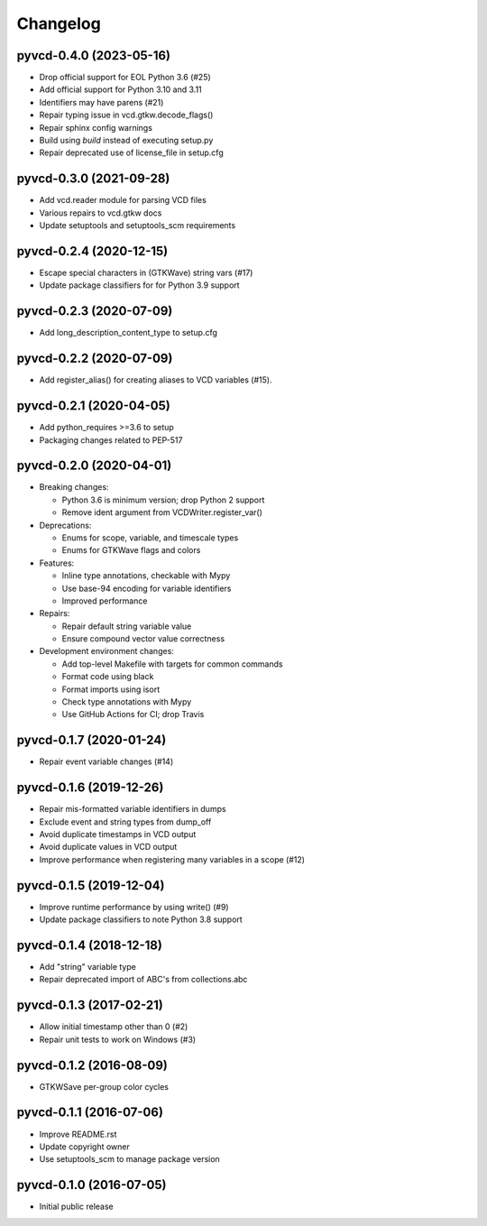 Changelog
=========

pyvcd-0.4.0 (2023-05-16)
------------------------
* Drop official support for EOL Python 3.6 (#25)
* Add official support for Python 3.10 and 3.11
* Identifiers may have parens (#21)
* Repair typing issue in vcd.gtkw.decode_flags()
* Repair sphinx config warnings
* Build using `build` instead of executing setup.py
* Repair deprecated use of license_file in setup.cfg

pyvcd-0.3.0 (2021-09-28)
------------------------
* Add vcd.reader module for parsing VCD files
* Various repairs to vcd.gtkw docs
* Update setuptools and setuptools_scm requirements

pyvcd-0.2.4 (2020-12-15)
------------------------
* Escape special characters in (GTKWave) string vars (#17)
* Update package classifiers for for Python 3.9 support

pyvcd-0.2.3 (2020-07-09)
------------------------
* Add long_description_content_type to setup.cfg

pyvcd-0.2.2 (2020-07-09)
------------------------
* Add register_alias() for creating aliases to VCD variables (#15).

pyvcd-0.2.1 (2020-04-05)
------------------------
* Add python_requires >=3.6 to setup
* Packaging changes related to PEP-517

pyvcd-0.2.0 (2020-04-01)
------------------------
* Breaking changes:

  * Python 3.6 is minimum version; drop Python 2 support
  * Remove ident argument from VCDWriter.register_var()

* Deprecations:

  * Enums for scope, variable, and timescale types
  * Enums for GTKWave flags and colors

* Features:

  * Inline type annotations, checkable with Mypy
  * Use base-94 encoding for variable identifiers
  * Improved performance

* Repairs:

  * Repair default string variable value
  * Ensure compound vector value correctness

* Development environment changes:

  * Add top-level Makefile with targets for common commands
  * Format code using black
  * Format imports using isort
  * Check type annotations with Mypy
  * Use GitHub Actions for CI; drop Travis

pyvcd-0.1.7 (2020-01-24)
------------------------
* Repair event variable changes (#14)

pyvcd-0.1.6 (2019-12-26)
------------------------
* Repair mis-formatted variable identifiers in dumps
* Exclude event and string types from dump_off
* Avoid duplicate timestamps in VCD output
* Avoid duplicate values in VCD output
* Improve performance when registering many variables in a scope (#12)

pyvcd-0.1.5 (2019-12-04)
------------------------
* Improve runtime performance by using write() (#9)
* Update package classifiers to note Python 3.8 support

pyvcd-0.1.4 (2018-12-18)
------------------------
* Add "string" variable type
* Repair deprecated import of ABC's from collections.abc

pyvcd-0.1.3 (2017-02-21)
------------------------
* Allow initial timestamp other than 0 (#2)
* Repair unit tests to work on Windows (#3)

pyvcd-0.1.2 (2016-08-09)
------------------------
* GTKWSave per-group color cycles

pyvcd-0.1.1 (2016-07-06)
------------------------
* Improve README.rst
* Update copyright owner
* Use setuptools_scm to manage package version

pyvcd-0.1.0 (2016-07-05)
------------------------
* Initial public release
